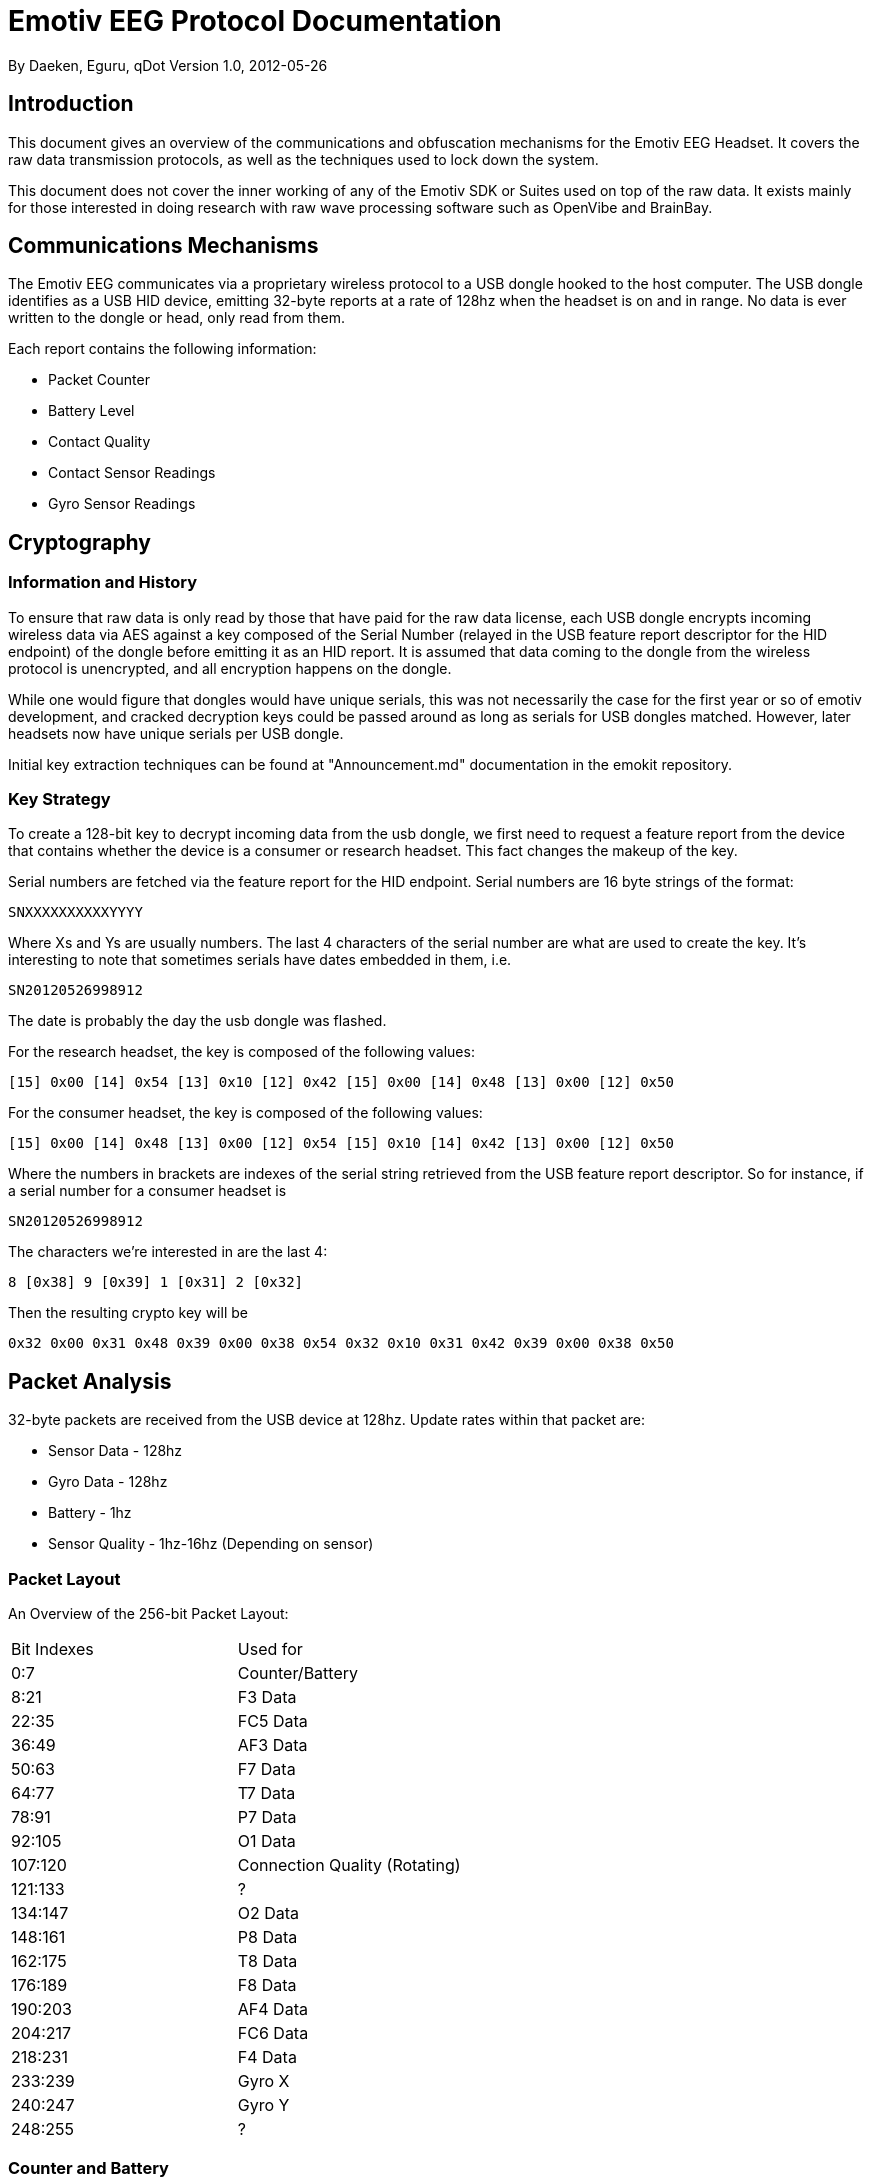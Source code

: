 = Emotiv EEG Protocol Documentation

By Daeken, Eguru, qDot
Version 1.0, 2012-05-26

== Introduction

This document gives an overview of the communications and obfuscation
mechanisms for the Emotiv EEG Headset. It covers the raw data
transmission protocols, as well as the techniques used to lock down
the system.

This document does not cover the inner working of any of the Emotiv
SDK or Suites used on top of the raw data. It exists mainly for those
interested in doing research with raw wave processing software such as
OpenVibe and BrainBay.

== Communications Mechanisms

The Emotiv EEG communicates via a proprietary wireless protocol to a
USB dongle hooked to the host computer. The USB dongle identifies as a
USB HID device, emitting 32-byte reports at a rate of 128hz when the
headset is on and in range. No data is ever written to the dongle or
head, only read from them.

Each report contains the following information:

* Packet Counter
* Battery Level
* Contact Quality
* Contact Sensor Readings
* Gyro Sensor Readings

== Cryptography

=== Information and History

To ensure that raw data is only read by those that have paid for the
raw data license, each USB dongle encrypts incoming wireless data via
AES against a key composed of the Serial Number (relayed in the USB
feature report descriptor for the HID endpoint) of the dongle before
emitting it as an HID report. It is assumed that data coming to the
dongle from the wireless protocol is unencrypted, and all encryption
happens on the dongle.

While one would figure that dongles would have unique serials, this
was not necessarily the case for the first year or so of emotiv
development, and cracked decryption keys could be passed around as
long as serials for USB dongles matched. However, later headsets now
have unique serials per USB dongle.

Initial key extraction techniques can be found at "Announcement.md"
documentation in the emokit repository.

=== Key Strategy

To create a 128-bit key to decrypt incoming data from the usb dongle,
we first need to request a feature report from the device that
contains whether the device is a consumer or research headset. This
fact changes the makeup of the key.

Serial numbers are fetched via the feature report for the HID
endpoint. Serial numbers are 16 byte strings of the format:

-------
SNXXXXXXXXXXYYYY
-------

Where Xs and Ys are usually numbers. The last 4 characters of the
serial number are what are used to create the key. It's interesting to
note that sometimes serials have dates embedded in them, i.e.

-------
SN20120526998912
-------

The date is probably the day the usb dongle was flashed.

For the research headset, the key is composed of the following values:

-------
[15] 0x00 [14] 0x54 [13] 0x10 [12] 0x42 [15] 0x00 [14] 0x48 [13] 0x00 [12] 0x50
-------

For the consumer headset, the key is composed of the following values:

-------
[15] 0x00 [14] 0x48 [13] 0x00 [12] 0x54 [15] 0x10 [14] 0x42 [13] 0x00 [12] 0x50
-------

Where the numbers in brackets are indexes of the serial string
retrieved from the USB feature report descriptor. So for instance, if
a serial number for a consumer headset is

-------
SN20120526998912
-------

The characters we're interested in are the last 4:

-------
8 [0x38] 9 [0x39] 1 [0x31] 2 [0x32]
-------

Then the resulting crypto key will be

-------
0x32 0x00 0x31 0x48 0x39 0x00 0x38 0x54 0x32 0x10 0x31 0x42 0x39 0x00 0x38 0x50
-------

== Packet Analysis

32-byte packets are received from the USB device at 128hz. Update
rates within that packet are:

* Sensor Data - 128hz
* Gyro Data - 128hz
* Battery - 1hz
* Sensor Quality - 1hz-16hz (Depending on sensor)

=== Packet Layout

An Overview of the 256-bit Packet Layout:

|=============================
| Bit Indexes | Used for
| 0:7   | Counter/Battery
| 8:21  | F3 Data
| 22:35 | FC5 Data
| 36:49 | AF3 Data
| 50:63 | F7 Data
| 64:77 | T7 Data
| 78:91 | P7 Data
| 92:105 | O1 Data
| 107:120 | Connection Quality (Rotating)
| 121:133 | ?
| 134:147 | O2 Data
| 148:161 | P8 Data
| 162:175 | T8 Data
| 176:189 | F8 Data
| 190:203 | AF4 Data
| 204:217 | FC6 Data
| 218:231 | F4 Data
| 233:239 | Gyro X
| 240:247 | Gyro Y
| 248:255 | ?
|=============================

=== Counter and Battery

The first byte of each packet can denote one of two things: the packet
count, or the battery power level.

Packet count makes up the lower 7 bits of the first byte. If the
highest bit is a 1, then the battery level is being relayed. This
happens once per second.

Packet count goes from 0-127, then transmits a battery power packet,
then wraps back to 0. This can be used to detect dropped packets. The
battery power packet will always have the highest bit set to 1.

Battery count is read via this table:

|============================
| Value		| Battery Level (%)
| >= 248  | ~100
|    247  | 99.93
|    246  | 97.02
|    245  | 93.40
|    244  | 89.45
|    243  | 85.23
|    242  | 81.89
|    241  | 76.77
|    240  | 71.54
|    239  | 66.59
|    238  | 61.92
|    237  | 55.37
|    236  | 45.93
|    235  | 32.34
|    234  | 20.43
|    233  | 12.37
|    232  |  5.08
|    231  |  3.63
|    230  |  2.80
|    229  |  2.05
|    228  |  1.42
|    227  |  0.88
|    226  |  0.42
|    225  |  0
|  < 225  |  ~0
|============================

=== Contact Readings

Readings from the contacts are available as 14 bit values, with each
sensor sending at 128hz. The values are interspered throughout the
packet. See the Packet Layout section for which sensors are covered by
each bit range.

=== Contact Quality

Contact quality consists of 14 bits, and refers to the contact quality
of the sensor as an amplitude of its calibration signal. The sensor
context of the field changes based on the value of the packet counter
in the first byte. For instance, a counter value of 1 means the packet
is showing the quality for sensor FC5, while a counter value of 2
means that the packet is showing the quality for sensor AF3, and
so on.

The following list shows the order that the sensors are listed in, in
relation to the counter, starting with counter = 0.

|============================
| Counter Index | Contact
| 0 | F3
| 1 | FC5
| 2 | AF3
| 3 | F7
| 4 | T7
| 5 | P7
| 6 | O1
| 7 | O2
| 8 | P8
| 9 | T8
| 10 | F8
| 11 | AF4
| 12 | FC6
| 13 | F4
| 14 | F8
| 15 | AF4
| 16-63 | Unknown?
| 64 | F3
| 65 | FC5
| 66 | AF3
| 67 | F7
| 68 | T7
| 69 | P7
| 70 | O1
| 71 | O2
| 72 | P8
| 73 | T8
| 74 | F8
| 75 | AF4
| 76 | FC6
| 77 | F4
| 78 | F8
| 79 | AF4
| 80 | FC6
| .. | 77-80 Pattern repeats until counter hits 127
|============================

To get a useful reading, divide each readout by ~540. A value of
0.8-1.0 means a "good" contact.

=== Gyros

Gyro readings are available for 2 axes (head turned left/right and
foreward/back). These are 8-bit values that update at a rate of 128hz,
with 7-bits of resolution on either side of the median point for the
turn.